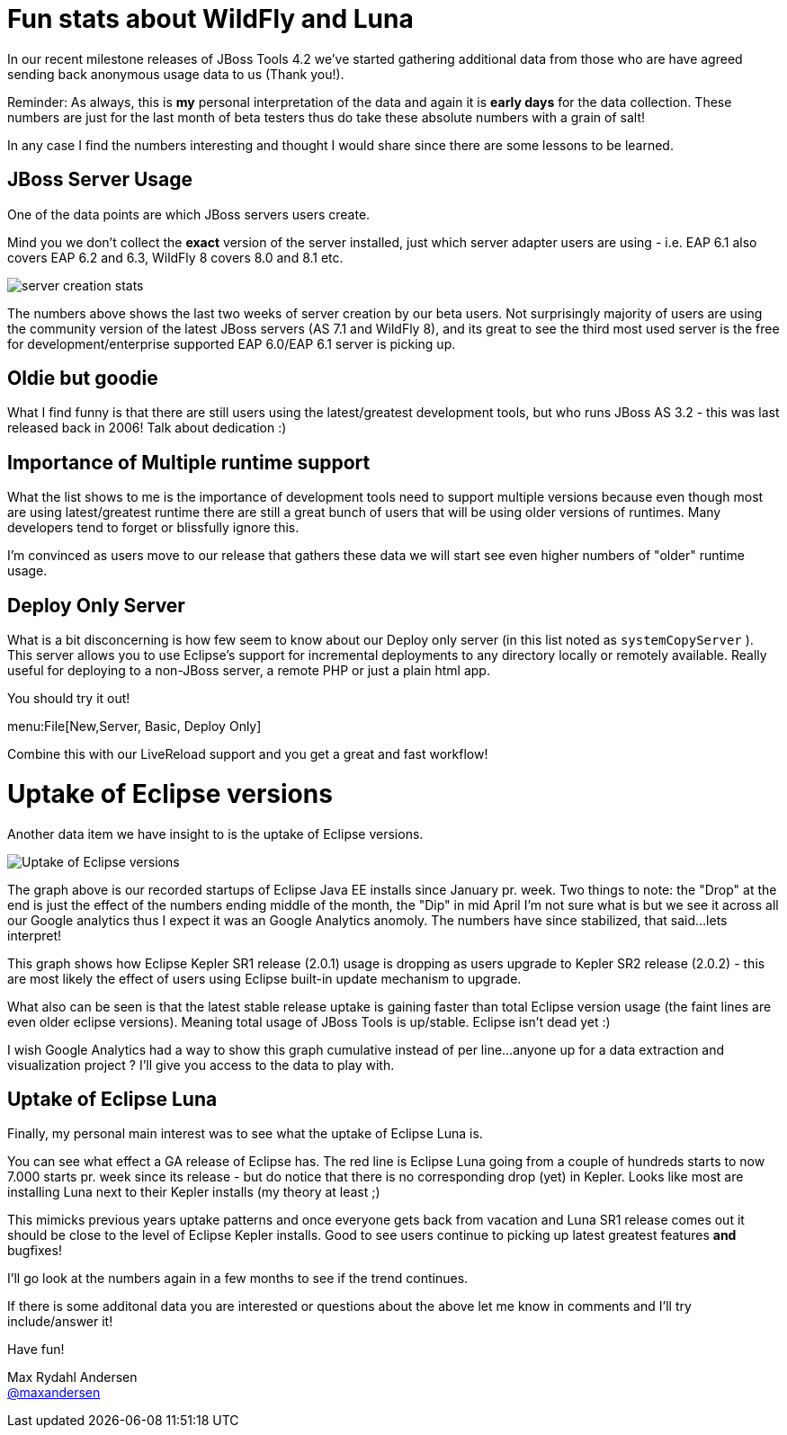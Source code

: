 = Fun stats about WildFly and Luna
:page-layout: blog
:page-author: maxandersen
:page-tags: [wildfly, luna, jbosscentral]

In our recent milestone releases of JBoss Tools 4.2 we've started gathering additional data from those
who are have agreed sending back anonymous usage data to us (Thank you!).

Reminder: As always, this is *my* personal interpretation of the data and again it is *early days* for the data collection.
These numbers are just for the last month of beta testers thus do take these absolute numbers with a grain of salt!

In any case I find the numbers interesting and thought I would share since there are some lessons to be learned.

== JBoss Server Usage 

One of the data points are which JBoss servers users create.

Mind you we don't collect the *exact* version of the server installed, just which server adapter users are using - i.e. EAP 6.1 also covers
EAP 6.2 and 6.3, WildFly 8 covers 8.0 and 8.1 etc.

image::images/server_creation_stats.png[]

The numbers above shows the last two weeks of server creation by our
beta users. Not surprisingly majority of users are using the
community version of the latest JBoss servers (AS 7.1 and WildFly 8),
and its great to see the third most used server is the free for
development/enterprise supported EAP 6.0/EAP 6.1 server is picking up.

== Oldie but goodie 

What I find funny is that there are still users using the latest/greatest
development tools, but who runs JBoss AS 3.2 - this was last released back
in 2006! Talk about dedication :)

== Importance of Multiple runtime support

What the list shows to me is the importance of development tools need to support multiple versions because
even though most are using latest/greatest runtime there are still a great bunch of users that will be using older
versions of runtimes. Many developers tend to forget or blissfully ignore this.

I'm convinced as users move to our release that gathers these data we will start see even higher numbers of "older" runtime usage.

== Deploy Only Server

What is a bit disconcerning is how few seem to know about our Deploy only server (in this list noted as `systemCopyServer` ).
This server allows you to use Eclipse's support for incremental deployments to any directory locally or remotely available.
Really useful for deploying to a non-JBoss server, a remote PHP or just a plain html app. 

You should try it out!

menu:File[New,Server, Basic, Deploy Only]

Combine this with our LiveReload support and you get a great and fast workflow!

= Uptake of Eclipse versions 

Another data item we have insight to is the uptake of Eclipse versions.

image::images/eclipse-version-update-2014-07-16.png[Uptake of Eclipse versions]

The graph above is our recorded startups of Eclipse Java EE installs since January pr. week. Two things to note: the "Drop" at the end is just the
effect of the numbers ending middle of the month, the "Dip" in mid April I'm not sure what is but we see it across all our Google analytics thus
I expect it was an Google Analytics anomoly. The numbers have since stabilized, that said...lets interpret!

This graph shows how Eclipse Kepler SR1 release (2.0.1) usage is dropping as users upgrade to Kepler SR2 release (2.0.2) - this
are most likely the effect of users using Eclipse built-in update mechanism to upgrade.

What also can be seen is that the latest stable release uptake is
gaining faster than total Eclipse version usage (the faint lines are
even older eclipse versions). Meaning total usage of JBoss Tools is up/stable. Eclipse isn't dead yet :)

I wish Google Analytics had a way to show this graph cumulative instead of per line...anyone up for a data extraction and visualization project ?
I'll give you access to the data to play with.

== Uptake of Eclipse Luna 

Finally, my personal main interest was to see what the uptake of Eclipse Luna is.

You can see what effect a GA release of Eclipse has. The red line is Eclipse Luna going from a
couple of hundreds starts to now 7.000 starts pr. week since its release - but do notice that there is no corresponding drop (yet) in
Kepler. Looks like most are installing Luna next to their Kepler installs (my theory at least ;)

This mimicks previous years uptake patterns and once everyone gets back from vacation and Luna SR1 release comes out it should
be close to the level of Eclipse Kepler installs. Good to see users continue to picking up latest greatest features *and* bugfixes!

I'll go look at the numbers again in a few months to see if the trend continues.

If there is some additonal data you are interested or questions about the above let me know in comments and I'll try include/answer it!

Have fun!

Max Rydahl Andersen +
http://twitter.com/maxandersen[@maxandersen]
